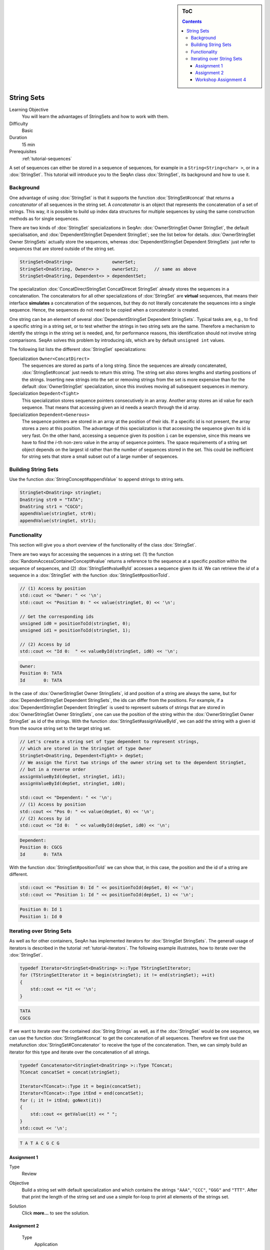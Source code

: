 .. sidebar:: ToC

   .. contents::


.. _tutorial-string-sets:

String Sets
-----------

Learning Objective
  You will learn the advantages of StringSets and how to work with them.

Difficulty
  Basic

Duration
  15 min

Prerequisites
  :ref:`tutorial-sequences`

A set of sequences can either be stored in a sequence of sequences, for example in a ``String<String<char> >``, or in a :dox:`StringSet`.
This tutorial will introduce you to the SeqAn class :dox:`StringSet`, its background and how to use it.

Background
~~~~~~~~~~

One advantage of using :dox:`StringSet` is that it supports the function :dox:`StringSet#concat` that returns a *concatenator* of all sequences in the string set.
A *concatenator* is an object that represents the concatenation of a set of strings.
This way, it is possible to build up index data structures for multiple sequences by using the same construction methods as for single sequences.

There are two kinds of :dox:`StringSet` specializations in SeqAn: :dox:`OwnerStringSet Owner StringSet`, the default specialisation, and :dox:`DependentStringSet Dependent StringSet`; see the list below for details.
:dox:`OwnerStringSet Owner StringSets` actually store the sequences, whereas :dox:`DependentStringSet Dependent StringSets` just refer to sequences that are stored outside of the string set.

.. code-block:: cpp

   StringSet<DnaString>               ownerSet;
   StringSet<DnaString, Owner<> >     ownerSet2;      // same as above
   StringSet<DnaString, Dependent<> > dependentSet;

The specialization :dox:`ConcatDirectStringSet ConcatDirecet StringSet` already stores the sequences in a concatenation.
The concatenators for all other specializations of :dox:`StringSet` are **virtual** sequences, that means their interface **simulates** a concatenation of the sequences, but they do not literally concatenate the sequences into a single sequence.
Hence, the sequences do not need to be copied when a concatenator is created.

One string can be an element of several :dox:`DependentStringSet Dependent StringSets`.
Typical tasks are, e.g., to find a specific string in a string set, or to test whether the strings in two string sets are the same.
Therefore a mechanism to identify the strings in the string set is needed, and, for performance reasons, this identification should not involve string comparisons.
SeqAn solves this problem by introducing *ids*, which are by default ``unsigned int`` values.

The following list lists the different :dox:`StringSet` specializations:

Specialization ``Owner<ConcatDirect>``
  The sequences are stored as parts of a long string.
  Since the sequences are already concatenated, :dox:`StringSet#concat` just needs to return this string.
  The string set also stores lengths and starting positions of the strings.
  Inserting new strings into the set or removing strings from the set is more expensive than for the default :dox:`OwnerStringSet` specialization, since this involves moving all subsequent sequences in memory.

Specialization ``Depedent<Tight>``
  This specialization stores sequence pointers consecutively in an array.
  Another array stores an id value for each sequence.
  That means that accessing given an id needs a search through the id array.

Specialization ``Dependent<Generous>``
  The sequence pointers are stored in an array at the position of their ids.
  If a specific id is not present, the array stores a zero at this position.
  The advantage of this specialization is that accessing the sequence given its id is very fast.
  On the other hand, accessing a sequence given its position ``i`` can be expensive, since this means we have to find the *i*-th non-zero value in the array of sequence pointers.
  The space requirements of a string set object depends on the largest id rather than the number of sequences stored in the set.
  This could be inefficient for string sets that store a small subset out of a large number of sequences.

Building String Sets
~~~~~~~~~~~~~~~~~~~~

Use the function :dox:`StringConcept#appendValue` to append strings to string sets.

.. code-block:: cpp

   StringSet<DnaString> stringSet;
   DnaString str0 = "TATA";
   DnaString str1 = "CGCG";
   appendValue(stringSet, str0);
   appendValue(stringSet, str1);

Functionality
~~~~~~~~~~~~~

This section will give you a short overview of the functionality of the class :dox:`StringSet`.

There are two ways for accessing the sequences in a string set: (1) the function :dox:`RandomAccessContainerConcept#value` returns a reference to the sequence at a specific *position* within the sequence of sequences, and (2) :dox:`StringSet#valueById` accesses a sequence given its *id*.
We can retrieve the *id* of a sequence in a :dox:`StringSet` with the function :dox:`StringSet#positionToId`.

.. code-block:: cpp

   // (1) Access by position
   std::cout << "Owner: " << '\n';
   std::cout << "Position 0: " << value(stringSet, 0) << '\n';

   // Get the corresponding ids
   unsigned id0 = positionToId(stringSet, 0);
   unsigned id1 = positionToId(stringSet, 1);

   // (2) Access by id
   std::cout << "Id 0:  " << valueById(stringSet, id0) << '\n';

.. code-block:: console

   Owner:
   Position 0: TATA
   Id       0: TATA

In the case of :dox:`OwnerStringSet Owner StringSets`, id and position of a string are always the same, but for :dox:`DependentStringSet Dependent StringSets`, the ids can differ from the positions.
For example, if a :dox:`DependentStringSet Dependent StringSet` is used to represent subsets of strings that are stored in :dox:`OwnerStringSet Owner StringSets`, one can use the position of the string within the :dox:`OwnerStringSet Owner StringSet` as id of the strings.
With the function :dox:`StringSet#assignValueById`, we can add the string with a given id from the source string set to the target string set.

.. code-block:: cpp

   // Let's create a string set of type dependent to represent strings,
   // which are stored in the StringSet of type Owner
   StringSet<DnaString, Dependent<Tight> > depSet;
   // We assign the first two strings of the owner string set to the dependent StringSet,
   // but in a reverse order
   assignValueById(depSet, stringSet, id1);
   assignValueById(depSet, stringSet, id0);

   std::cout << "Dependent: " << '\n';
   // (1) Access by position
   std::cout << "Pos 0: " << value(depSet, 0) << '\n';
   // (2) Access by id
   std::cout << "Id 0:  " << valueById(depSet, id0) << '\n';

.. code-block:: console

   Dependent:
   Position 0: CGCG
   Id       0: TATA

With the function :dox:`StringSet#positionToId` we can show that, in this case, the position and the id of a string are different.


.. code-block:: cpp

   std::cout << "Position 0: Id " << positionToId(depSet, 0) << '\n';
   std::cout << "Position 1: Id " << positionToId(depSet, 1) << '\n';

.. code-block:: console

   Position 0: Id 1
   Position 1: Id 0

Iterating over String Sets
~~~~~~~~~~~~~~~~~~~~~~~~~~

As well as for other containers, SeqAn has implemented iterators for :dox:`StringSet StringSets`.
The generall usage of iterators is described in the tutorial :ref:`tutorial-iterators`.
The following example illustrates, how to iterate over the :dox:`StringSet`.

.. code-block:: cpp

   typedef Iterator<StringSet<DnaString> >::Type TStringSetIterator;
   for (TStringSetIterator it = begin(stringSet); it != end(stringSet); ++it)
   {
       std::cout << *it << '\n';
   }

.. code-block:: console

   TATA
   CGCG

If we want to iterate over the contained :dox:`String Strings` as well, as if the :dox:`StringSet` would be one sequence, we can use the function :dox:`StringSet#concat` to get the concatenation of all sequences.
Therefore we first use the metafunction :dox:`StringSet#Concatenator` to receive the type of the concatenation.
Then, we can simply build an iterator for this type and iterate over the concatenation of all strings.

.. code-block:: cpp

    typedef Concatenator<StringSet<DnaString> >::Type TConcat;
    TConcat concatSet = concat(stringSet);

    Iterator<TConcat>::Type it = begin(concatSet);
    Iterator<TConcat>::Type itEnd = end(concatSet);
    for (; it != itEnd; goNext(it))
    {
        std::cout << getValue(it) << " ";
    }
    std::cout << '\n';

.. code-block:: console

   T A T A C G C G

Assignment 1
^^^^^^^^^^^^

.. container:: assignment

   Type
     Review

   Objective
     Build a string set with default specialization and which contains the strings ``"AAA"``, ``"CCC"``, ``"GGG"`` and ``"TTT"``.
     After that print the length of the string set and use a simple for-loop to print all elements of the strings set.

   Solution
     Click **more...** to see the solution.

     .. container:: foldable

        .. includefrags:: demos/tutorial/string_sets/assignment_1_solution.cpp

Assignment 2
^^^^^^^^^^^^

.. container:: assignment

    Type
      Application

    Objective
      In this task you will test, whether a :dox:`DependentStringSet Dependent StringSet` contains a string without comparing the actual sequences.
      Use the given code frame below and adjust it in the following way:

      #. Build a :dox:`OwnerStringSet Owner StringSet` to store the given strings.
      #. Get the corresponding ids for each position and store them.
      #. Build a :dox:`DependentStringSet` and assign the strings of the owner string set from position 0,1 and 3 by their id to it.
      #. Write a function ``isElement`` which takes a ``StringSet<Dependent<> >`` and a ``Id`` as arguments and checks whether a string set contains a string with a given id.
      #. Check if the string set contains the string of position ``3`` and ``2`` and print the result.

      .. code-block:: cpp

         #include <iostream>
         #include <seqan/sequence.h>
         #include <seqan/file.h>

         using namespace seqan;


         int main()
         {
             // Build strings
             DnaString str0 = "TATA";
             DnaString str1 = "CGCG";
             DnaString str2 = "TTAAGGCC";
             DnaString str3 = "ATGC";
             DnaString str4 = "AGTGTCA";

             // Your code

             return 0;
         }

   Hints
     You can use the SeqAn functions :dox:`StringSet#positionToId` and :dox:`StringSet#assignValueById`.

   Solution
     Click **more...** to see the solution.

     .. container:: foldable

        .. includefrags:: demos/tutorial/string_sets/assignment_2_solution.cpp

Workshop Assignment 4
^^^^^^^^^^^^^^^^^^^^^

.. container:: assignment

   Type
     Review

   Objective
     In this assignment, we pick up the example from the workshop assignments from the sequences and iterators tutorials.
     Take the last solution and change the code to build and use StringSets.

     #. Build a StringSet of readList. Reuse the Rooted iterator above.
     #. Iterate over the StringSet and print out the values.

     .. includefrags:: demos/tutorial/string_sets/assignment_3b_workshop_solution.cpp

   Solution
     Click **more...** to see the solution.

     .. container:: foldable

        .. includefrags:: demos/tutorial/string_sets/assignment_4_workshop_solution.cpp
